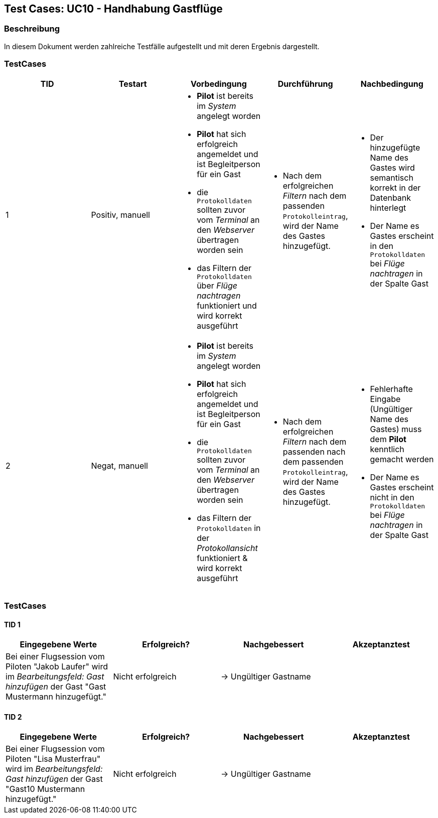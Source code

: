 == Test Cases: UC10 - Handhabung Gastflüge
// Platzhalter für weitere Dokumenten-Attribute


=== Beschreibung

In diesem Dokument werden zahlreiche Testfälle aufgestellt und mit deren Ergebnis dargestellt.


=== TestCases

[%header, cols=5*]
|===
|TID
|Testart
|Vorbedingung
|Durchführung
|Nachbedingung

|1
|Positiv, manuell
a|* *Pilot* ist bereits im _System_ angelegt worden
* *Pilot* hat sich erfolgreich angemeldet und ist Begleitperson für ein Gast 
* die `Protokolldaten` sollten zuvor vom _Terminal_ an den _Webserver_ übertragen worden sein
* das Filtern der `Protokolldaten` über _Flüge nachtragen_ funktioniert und wird korrekt ausgeführt
a|* Nach dem erfolgreichen _Filtern_ nach dem passenden `Protokolleintrag`, wird der Name des Gastes hinzugefügt.
a|* Der hinzugefügte Name des Gastes wird semantisch korrekt in der Datenbank hinterlegt
* Der Name es Gastes erscheint in den `Protokolldaten` bei _Flüge nachtragen_ in der Spalte Gast 

|2
|Negat, manuell
a|* *Pilot* ist bereits im _System_ angelegt worden
* *Pilot* hat sich erfolgreich angemeldet und ist Begleitperson für ein Gast 
* die `Protokolldaten` sollten zuvor vom _Terminal_ an den _Webserver_ übertragen worden sein
* das Filtern der `Protokolldaten` in der _Protokollansicht_ funktioniert & wird korrekt ausgeführt
a|* Nach dem erfolgreichen _Filtern_ nach dem passenden nach dem passenden `Protokolleintrag`, wird der Name des Gastes hinzugefügt.
a|* Fehlerhafte Eingabe (Ungültiger Name des Gastes) muss dem *Pilot* kenntlich gemacht werden
* Der Name es Gastes erscheint nicht in den `Protokolldaten` bei _Flüge nachtragen_ in der Spalte Gast

|===

=== TestCases

==== TID 1

[%header, cols=4*]
|===
|Eingegebene Werte
|Erfolgreich?
|Nachgebessert
|Akzeptanztest

|Bei einer Flugsession vom Piloten "Jakob Laufer" wird im _Bearbeitungsfeld: Gast hinzufügen_ der Gast "Gast Mustermann hinzugefügt."
|Nicht erfolgreich 
|-> Ungültiger Gastname 
|


|===

==== TID 2

[%header, cols=4*]
|===
|Eingegebene Werte
|Erfolgreich?
|Nachgebessert
|Akzeptanztest

|Bei einer Flugsession vom Piloten "Lisa Musterfrau" wird im _Bearbeitungsfeld: Gast hinzufügen_ der Gast "Gast10 Mustermann hinzugefügt."
|Nicht erfolgreich 
|-> Ungültiger Gastname 
|


|===









